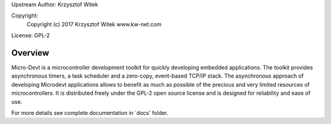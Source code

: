 Upstream Author: Krzysztof Witek

Copyright:
	 Copyright (c) 2017 Krzysztof Witek www.kw-net.com

License: GPL-2

Overview
========

Micro-Devt is a microcontroller development toolkit for quickly developing
embedded applications.
The toolkit provides asynchronous timers, a task scheduler and a zero-copy,
event-based TCP/IP stack. The asynchronous approach of developing Microdevt
applications allows to benefit as much as possible of the precious and very
limited resources of microcontrollers.
It is distributed freely under the GPL-2 open source license and is designed
for reliability and ease of use.

For more details see complete documentation in `docs' folder.
